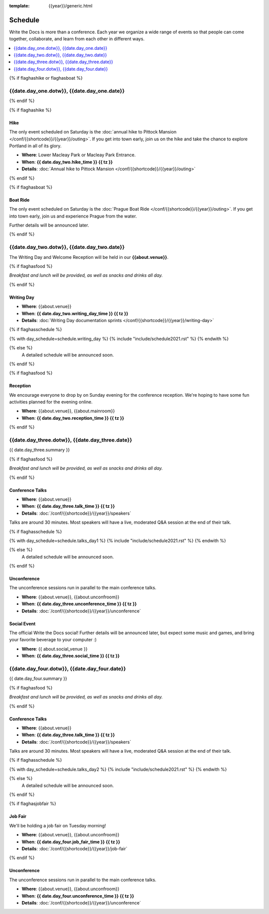 :template: {{year}}/generic.html

Schedule
========

Write the Docs is more than a conference.
Each year we organize a wide range of events so that people can come together, collaborate, and learn from each other in different ways.

.. contents::
    :local:
    :depth: 1
    :backlinks: none


{% if flaghashike or flaghasboat %}

{{date.day_one.dotw}}, {{date.day_one.date}}
--------------------------------------------------

{% endif %}

{% if flaghashike %}

Hike
~~~~

The only event scheduled on Saturday is the :doc:`annual hike to Pittock Mansion </conf/{{shortcode}}/{{year}}/outing>`.
If you get into town early, join us on the hike and take the chance to explore Portland in all of its glory.

* **Where**: Lower Macleay Park or Macleay Park Entrance.
* **When**: **{{ date.day_two.hike_time }} {{ tz }}**
* **Details**: :doc:`Annual hike to Pittock Mansion </conf/{{shortcode}}/{{year}}/outing>`

{% endif %}

{% if flaghasboat %}

Boat Ride
~~~~~~~~~

The only event scheduled on Saturday is the :doc:`Prague Boat Ride </conf/{{shortcode}}/{{year}}/outing>`.
If you get into town early, join us and experience Prague from the water.

Further details will be announced later.

{% endif %}


{{date.day_two.dotw}}, {{date.day_two.date}}
-----------------------------------------

The Writing Day and Welcome Reception will be held in our **{{about.venue}}**.

{% if flaghasfood %}

*Breakfast and lunch will be provided, as well as snacks and drinks all day.*

{% endif %}

Writing Day
~~~~~~~~~~~

* **Where**: {{about.venue}}
* **When**: **{{ date.day_two.writing_day_time }} {{ tz }}**
* **Details**: :doc:`Writing Day documentation sprints </conf/{{shortcode}}/{{year}}/writing-day>`

.. separator to fix list formatting

{% if flaghasschedule %}

{% with day_schedule=schedule.writing_day %}
{% include "include/schedule2021.rst" %}
{% endwith %}

{% else %}
  A detailed schedule will be announced soon.
{% endif %}

{% if flaghasfood %}

Reception
~~~~~~~~~

We encourage everyone to drop by on Sunday evening for the conference reception.
We're hoping to have some fun activities planned for the evening online.

* **Where**: {{about.venue}}, {{about.mainroom}}
* **When**: **{{ date.day_two.reception_time }} {{ tz }}**

{% endif %}


.. raw:: html

   <hr>


{{date.day_three.dotw}}, {{date.day_three.date}}
-----------------------------------------

{{ date.day_three.summary }}

{% if flaghasfood %}

*Breakfast and lunch will be provided, as well as snacks and drinks all day.*

{% endif %}

Conference Talks
~~~~~~~~~~~~~~~~

* **Where**: {{about.venue}}
* **When**: **{{ date.day_three.talk_time }} {{ tz }}**
* **Details**: :doc:`/conf/{{shortcode}}/{{year}}/speakers`

Talks are around 30 minutes. Most speakers will have a live, moderated Q&A session at the end of their talk.

.. separator to fix list formatting

{% if flaghasschedule %}

{% with day_schedule=schedule.talks_day1 %}
{% include "include/schedule2021.rst" %}
{% endwith %}

{% else %}
    A detailed schedule will be announced soon.
{% endif %}

Unconference
~~~~~~~~~~~~

The unconference sessions run in parallel to the main conference talks.

* **Where**: {{about.venue}}, {{about.unconfroom}}
* **When**: **{{ date.day_three.unconference_time }} {{ tz }}**
* **Details**: :doc:`/conf/{{shortcode}}/{{year}}/unconference`

Social Event
~~~~~~~~~~~~

The official Write the Docs social!
Further details will be announced later,
but expect some music and games,
and bring your favorite beverage to your computer :)

* **Where**: {{ about.social_venue }}
* **When**: **{{ date.day_three.social_time }} {{ tz }}**


.. raw:: html

   <hr>


{{date.day_four.dotw}}, {{date.day_four.date}}
-----------------------------------------

{{ date.day_four.summary }}

{% if flaghasfood %}

*Breakfast and lunch will be provided, as well as snacks and drinks all day.*

{% endif %}

Conference Talks
~~~~~~~~~~~~~~~~

* **Where**: {{about.venue}}
* **When**: **{{ date.day_three.talk_time }} {{ tz }}**
* **Details**: :doc:`/conf/{{shortcode}}/{{year}}/speakers`

Talks are around 30 minutes. Most speakers will have a live, moderated Q&A session at the end of their talk.

.. separator to fix list formatting

{% if flaghasschedule %}

{% with day_schedule=schedule.talks_day2 %}
{% include "include/schedule2021.rst" %}
{% endwith %}

{% else %}
  A detailed schedule will be announced soon.
{% endif %}

{% if flaghasjobfair %}

Job Fair
~~~~~~~~

We'll be holding a job fair on Tuesday morning!

* **Where**: {{about.venue}}, {{about.unconfroom}}
* **When**: **{{ date.day_four.job_fair_time }} {{ tz }}**
* **Details**: :doc:`/conf/{{shortcode}}/{{year}}/job-fair`

{% endif %}

Unconference
~~~~~~~~~~~~

The unconference sessions run in parallel to the main conference talks.

* **Where**: {{about.venue}}, {{about.unconfroom}}
* **When**: **{{ date.day_four.unconference_time }} {{ tz }}**
* **Details**: :doc:`/conf/{{shortcode}}/{{year}}/unconference`
